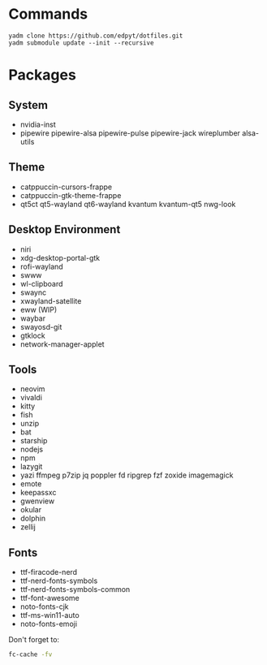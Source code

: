 * Commands
  #+begin_src shell
  yadm clone https://github.com/edpyt/dotfiles.git 
  yadm submodule update --init --recursive
  #+end_src

* Packages
** System

   + nvidia-inst
   + pipewire pipewire-alsa pipewire-pulse pipewire-jack wireplumber alsa-utils

** Theme 
   + catppuccin-cursors-frappe
   + catppuccin-gtk-theme-frappe
   + qt5ct qt5-wayland qt6-wayland kvantum kvantum-qt5 nwg-look
** Desktop Environment
   + niri
   + xdg-desktop-portal-gtk
   + rofi-wayland
   + swww
   + wl-clipboard
   + swaync
   + xwayland-satellite
   + eww (WIP)
   + waybar
   + swayosd-git
   + gtklock
   + network-manager-applet
** Tools
   + neovim
   + vivaldi
   + kitty
   + fish
   + unzip
   + bat
   + starship
   + nodejs
   + npm
   + lazygit
   + yazi ffmpeg p7zip jq poppler fd ripgrep fzf zoxide imagemagick
   + emote
   + keepassxc
   + gwenview
   + okular
   + dolphin
   + zellij
** Fonts
   + ttf-firacode-nerd
   + ttf-nerd-fonts-symbols
   + ttf-nerd-fonts-symbols-common
   + ttf-font-awesome
   + noto-fonts-cjk
   + ttf-ms-win11-auto
   + noto-fonts-emoji

   Don't forget to:
   #+begin_src bash
   fc-cache -fv
   #+end_src



